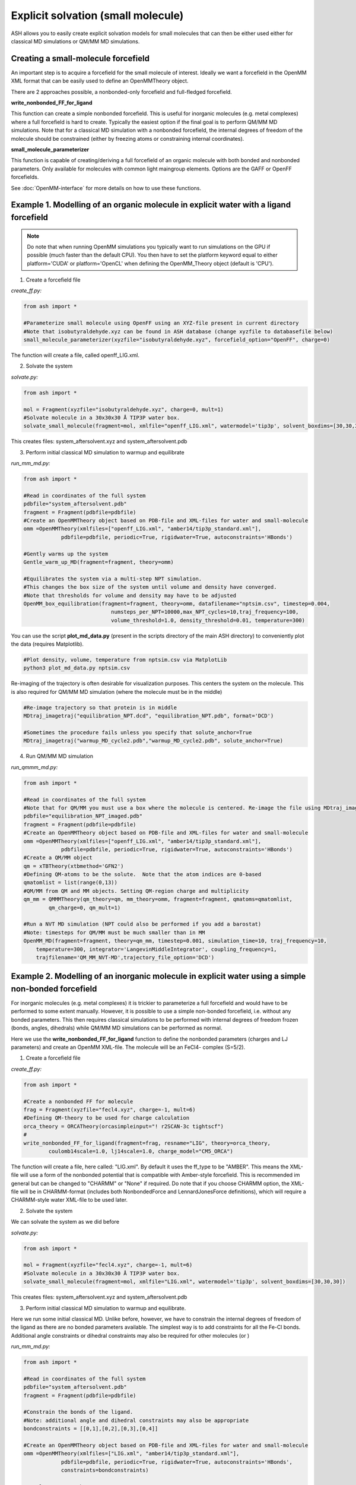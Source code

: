 Explicit solvation (small molecule)
======================================

ASH allows you to easily create explicit solvation models for small molecules that can then be either
used either for classical MD simulations or QM/MM MD simulations.


################################################################################################
Creating a small-molecule forcefield
################################################################################################

An important step is to acquire a forcefield for the small molecule of interest.
Ideally we want a forcefield in the OpenMM XML format that can be easily used to define an OpenMMTheory object.

There are 2 approaches possible, a nonbonded-only forcefield and full-fledged forcefield.

**write_nonbonded_FF_for_ligand**

This function can create a simple nonbonded forcefield. This is useful for inorganic molecules (e.g. metal complexes) where a full
forcefield is hard to create. Typically the easiest option if the final goal is to perform QM/MM MD simulations. 
Note that for a classical MD simulation with a nonbonded forcefield, the internal degrees of freedom of the molecule should be constrained (either by freezing atoms or constraining internal coordinates).

**small_molecule_parameterizer**

This function is capable of creating/deriving a full forcefield of an organic molecule with both bonded and nonbonded parameters. 
Only available for molecules with common light maingroup elements. Options are the GAFF or OpenFF forcefields.

See :doc:`OpenMM-interface` for more details on how to use these functions.

################################################################################################
Example 1. Modelling of an organic molecule in explicit water with a ligand forcefield
################################################################################################

.. note:: Do note that when running OpenMM simulations you typically want to run simulations on the GPU if possible (much faster than the default CPU).
    You then have to set the platform keyword equal to either platform='CUDA' or platform='OpenCL' when defining the OpenMM_Theory object (default is 'CPU').


1. Create a forcefield file

*create_ff.py:*

.. code-block:: python
        
    from ash import *

    #Parameterize small molecule using OpenFF using an XYZ-file present in current directory
    #Note that isobutyraldehyde.xyz can be found in ASH database (change xyzfile to databasefile below)
    small_molecule_parameterizer(xyzfile="isobutyraldehyde.xyz", forcefield_option="OpenFF", charge=0)

The function will create a file, called openff_LIG.xml.

2. Solvate the system

*solvate.py:*

.. code-block:: python
        
    from ash import *

    mol = Fragment(xyzfile="isobutyraldehyde.xyz", charge=0, mult=1)
    #Solvate molecule in a 30x30x30 Å TIP3P water box.
    solvate_small_molecule(fragment=mol, xmlfile="openff_LIG.xml", watermodel='tip3p', solvent_boxdims=[30,30,30])

This creates files: system_aftersolvent.xyz and system_aftersolvent.pdb

3. Perform initial classical MD simulation to warmup and equilibrate 

*run_mm_md.py:*

.. code-block:: python

    from ash import *

    #Read in coordinates of the full system
    pdbfile="system_aftersolvent.pdb"
    fragment = Fragment(pdbfile=pdbfile)
    #Create an OpenMMTheory object based on PDB-file and XML-files for water and small-molecule
    omm =OpenMMTheory(xmlfiles=["openff_LIG.xml", "amber14/tip3p_standard.xml"],
                pdbfile=pdbfile, periodic=True, rigidwater=True, autoconstraints='HBonds')

    #Gently warms up the system
    Gentle_warm_up_MD(fragment=fragment, theory=omm)

    #Equilibrates the system via a multi-step NPT simulation. 
    #This changes the box size of the system until volume and density have converged.
    #Note that thresholds for volume and density may have to be adjusted
    OpenMM_box_equilibration(fragment=fragment, theory=omm, datafilename="nptsim.csv", timestep=0.004,
                                numsteps_per_NPT=10000,max_NPT_cycles=10,traj_frequency=100,
                                volume_threshold=1.0, density_threshold=0.01, temperature=300)

You can use the script **plot_md_data.py** (present in the scripts directory of the main ASH directory) to conveniently plot the data (requires Matplotlib).

.. code-block:: python

    #Plot density, volume, temperature from nptsim.csv via MatplotLib
    python3 plot_md_data.py nptsim.csv

Re-imaging of the trajectory is often desirable for visualization purposes. This centers the system on the molecule.
This is also required for QM/MM MD simulation (where the molecule must be in the middle)

.. code-block:: python

    #Re-image trajectory so that protein is in middle
    MDtraj_imagetraj("equilibration_NPT.dcd", "equilibration_NPT.pdb", format='DCD')
    
    #Sometimes the procedure fails unless you specify that solute_anchor=True
    MDtraj_imagetraj("warmup_MD_cycle2.pdb","warmup_MD_cycle2.pdb", solute_anchor=True)


4. Run QM/MM MD simulation

*run_qmmm_md.py:*

.. code-block:: python

    from ash import *

    #Read in coordinates of the full system
    #Note that for QM/MM you must use a box where the molecule is centered. Re-image the file using MDtraj_imagetraj if necessary
    pdbfile="equilibration_NPT_imaged.pdb"
    fragment = Fragment(pdbfile=pdbfile)
    #Create an OpenMMTheory object based on PDB-file and XML-files for water and small-molecule
    omm =OpenMMTheory(xmlfiles=["openff_LIG.xml", "amber14/tip3p_standard.xml"],
                pdbfile=pdbfile, periodic=True, rigidwater=True, autoconstraints='HBonds')
    #Create a QM/MM object
    qm = xTBTheory(xtbmethod='GFN2')
    #Defining QM-atoms to be the solute.  Note that the atom indices are 0-based
    qmatomlist = list(range(0,13))
    #QM/MM from QM and MM objects. Setting QM-region charge and multiplicity
    qm_mm = QMMMTheory(qm_theory=qm, mm_theory=omm, fragment=fragment, qmatoms=qmatomlist,
            qm_charge=0, qm_mult=1)

    #Run a NVT MD simulation (NPT could also be performed if you add a barostat)
    #Note: timesteps for QM/MM must be much smaller than in MM
    OpenMM_MD(fragment=fragment, theory=qm_mm, timestep=0.001, simulation_time=10, traj_frequency=10, 
        temperature=300, integrator='LangevinMiddleIntegrator', coupling_frequency=1, 
        trajfilename='QM_MM_NVT-MD',trajectory_file_option='DCD')
    


#########################################################################################################
Example 2. Modelling of an inorganic molecule in explicit water using a simple non-bonded forcefield
#########################################################################################################

For inorganic molecules (e.g. metal complexes) it is trickier to parameterize a full forcefield and would 
have to be performed to some extent manually. However, it is possible to use a simple non-bonded forcefield,
i.e. without any bonded parameters.  This then requires classical simulations to be performed with internal degrees of freedom frozen 
(bonds, angles, dihedrals) while QM/MM MD simulations can be performed as normal.

Here we use the **write_nonbonded_FF_for_ligand** function to define the nonbonded parameters (charges and LJ parameters) and 
create an OpenMM XML-file. The molecule will be an FeCl4- complex (S=5/2).


1. Create a forcefield file

*create_ff.py:*

.. code-block:: python
        
    from ash import *

    #Create a nonbonded FF for molecule
    frag = Fragment(xyzfile="fecl4.xyz", charge=-1, mult=6)
    #Defining QM-theory to be used for charge calculation
    orca_theory = ORCATheory(orcasimpleinput="! r2SCAN-3c tightscf")
    #
    write_nonbonded_FF_for_ligand(fragment=frag, resname="LIG", theory=orca_theory,
            coulomb14scale=1.0, lj14scale=1.0, charge_model="CM5_ORCA")

The function will create a file, here called: "LIG.xml". By default it uses the ff_type to be "AMBER". This means the XML-file will
use a form of the nonbonded potential that is compatible with Amber-style forcefield. 
This is recommended im general but can be changed to "CHARMM" or "None" if required.
Do note that if you choose CHARMM option, the XML-file will be in CHARMM-format (includes both NonbondedForce and LennardJonesForce definitions),
which will require a CHARMM-style water XML-file to be used later.


2. Solvate the system

We can solvate the system as we did before

*solvate.py:*

.. code-block:: python
        
    from ash import *

    mol = Fragment(xyzfile="fecl4.xyz", charge=-1, mult=6)
    #Solvate molecule in a 30x30x30 Å TIP3P water box.
    solvate_small_molecule(fragment=mol, xmlfile="LIG.xml", watermodel='tip3p', solvent_boxdims=[30,30,30])

This creates files: system_aftersolvent.xyz and system_aftersolvent.pdb

3. Perform initial classical MD simulation to warmup and equilibrate.

Here we run some initial classical MD. Unlike before, however, we have to constrain the internal degrees of freedom of the ligand
as there are no bonded parameters available. The simplest way is to add constraints for all the Fe-Cl bonds.
Additional angle constraints or dihedral constraints may also be required for other molecules (or )

*run_mm_md.py:*

.. code-block:: python

    from ash import *

    #Read in coordinates of the full system
    pdbfile="system_aftersolvent.pdb"
    fragment = Fragment(pdbfile=pdbfile)

    #Constrain the bonds of the ligand.
    #Note: additional angle and dihedral constraints may also be appropriate
    bondconstraints = [[0,1],[0,2],[0,3],[0,4]]

    #Create an OpenMMTheory object based on PDB-file and XML-files for water and small-molecule
    omm =OpenMMTheory(xmlfiles=["LIG.xml", "amber14/tip3p_standard.xml"],
                pdbfile=pdbfile, periodic=True, rigidwater=True, autoconstraints='HBonds',
                constraints=bondconstraints)

    #Gently warms up the system
    Gentle_warm_up_MD(fragment=fragment, theory=omm, use_mdtraj=False)

    #Equilibrates the system via a multi-step NPT simulation.
    #This changes the box size of the system until volume and density have converged.
    #Note that thresholds for volume and density may have to be adjusted
    OpenMM_box_equilibration(fragment=fragment, theory=omm, datafilename="nptsim.csv", timestep=0.004,
                                numsteps_per_NPT=10000,max_NPT_cycles=10,traj_frequency=100,
                                volume_threshold=1.0, density_threshold=0.01, temperature=300)


You can use the script **plot_md_data.py** (present in the scripts directory of the main ASH directory) to conveniently plot the data (requires Matplotlib).

.. code-block:: python

    #Plot density, volume, temperature from nptsim.csv via MatplotLib
    python3 plot_md_data.py nptsim.csv

Re-imaging of the trajectory is often desirable for visualization purposes. This centers the system on the molecule.
This is also required for QM/MM MD simulation (where the molecule must be in the middle)

.. code-block:: python

    #Re-image trajectory so that protein is in middle
    MDtraj_imagetraj("equilibration_NPT.dcd", "equilibration_NPT.pdb", format='DCD')
    #Sometimes the procedure fails unless you specify that solute_anchor=True
    MDtraj_imagetraj("warmup_MD_cycle2.pdb","warmup_MD_cycle2.pdb", solute_anchor=True)

This is required for the QM/MM MD.

4. Run QM/MM MD simulation

*run_qmmm_md.py:*

.. code-block:: python

    from ash import *

    #Read in coordinates of the full system
    #Note that for QM/MM you must use a box where the molecule is centered. Re-image the file using MDtraj_imagetraj if necessary
    pdbfile="equilibration_NPT_imaged.pdb"
    fragment = Fragment(pdbfile=pdbfile)
    #No constraints necessary anymore as the solute will be in the QM-region
    
    #Create an OpenMMTheory object based on PDB-file and XML-files for water and small-molecule
    omm =OpenMMTheory(xmlfiles=["LIG.xml", "amber14/tip3p_standard.xml"],
                pdbfile=pdbfile, periodic=True, rigidwater=True, autoconstraints='HBonds')
    #Create a QM/MM object
    qm = xTBTheory(xtbmethod='GFN2')
    #Defining QM-atoms to be the solute.  Note that the atom indices are 0-based
    qmatomlist = list(range(0,5))
    #QM/MM from QM and MM objects. Setting QM-region charge and multiplicity
    qm_mm = QMMMTheory(qm_theory=qm, mm_theory=omm, fragment=fragment, qmatoms=qmatomlist,
            qm_charge=0, qm_mult=1)

    #Run a NVT MD simulation (NPT could also be performed if you add a barostat)
    #Note: timesteps for QM/MM must be much smaller than in MM
    OpenMM_MD(fragment=fragment, theory=qm_mm, timestep=0.001, simulation_time=10, traj_frequency=10, 
        temperature=300, integrator='LangevinMiddleIntegrator', coupling_frequency=1, 
        trajfilename='QM_MM_NVT-MD',trajectory_file_option='DCD')
    


#########################################################################################################
Example 3. Setting up an explicit non-aqueous solution system (with an inorganic solute)
#########################################################################################################

It is also possible to easily setup a non-aqueous solution system thanks to an interface to Packmol program.
Here we will use acetonitrile as an organic solvent and a metal complex as a solute. 
We will utilize a full forcefield for the solvent but a nonbonded forcefield for the solute.
This type of workflow is e.g. suitable for modelling transition metal catalysis in explicit solution.

1. Acquire the forcefield for the solvent (acetonitrile). 

This can be done as in Example 1.

*create_solvent_ff.py:*

.. code-block:: python

    #Parameterize small molecule using OpenFF
    small_molecule_parameterizer(forcefield_option="OpenFF", xyzfile="acetonitrile.xyz", 
                charge=0,resname="ACN")

The function will create an XML file, called openff_ACN.xml and a PDB-file called ACN.pdb

2. Creating a solvation box with a non-aqueous solvent via Packmol interface

See :doc:`helper_programs` for details on the Packmol interface.

Starting from a PDB-file containing a single acetonitrile molecule, we can create a cubic box of acetonitrile molecules with a specified density.
Here we specify the minimum and maximum coordinates of the box to be [0,0,0] and [50,50,50] Å.

.. code-block:: python

    #Create a 50 Å cubic box of acetonitrile molecules corresponding to a density of 0.786 g/ml
    packmol_solvate(inputfiles=["ACN.pdb"], density=0.786,
        min_coordinates=[0,0,0], max_coordinates=[50,50,50])

    #NPT equilibration. Will give optimal box dimensions
    pdbfile="final_withcon.pdb"
    fragment = Fragment(pdbfile=pdbfile)
    #Note: using slightly larger box dimensions (55 instead of 50) to avoid initial periodicity problems at boundary
    omm = OpenMMTheory(xmlfiles=["openff_ACN.xml"],pdbfile=pdbfile, platform="OpenCL",
                periodic=True, autoconstraints='HBonds', periodic_cell_dimensions=[55.0,55.0,55.0,90.0,90.0,90.0])
    #NPT equilibration. Note: platform='OpenCL' (or CUDA if NVIDIA GPU) runs OpenMM on GPU, should run quite fast even on laptop. 
    #Use platform='CPU' if no GPU available
    OpenMM_box_equilibration(fragment=fragment, theory=omm, datafilename="nptsim.csv", timestep=0.001, 
                                    numsteps_per_NPT=10000,max_NPT_cycles=10,traj_frequency=100,
                                    volume_threshold=1.0, density_threshold=0.01, temperature=300)

**packmol_solvate** will create a PDB-file called "final_withcon.pdb" containing coordinates for a 50 Å cubic box of acetonitrile molecules.
Note that connectivity lines are written at the end of the file which are necessary for OpenMM to recognize the topology.
Here we also immediately launch a classical NPT-equilibration simulation both to check that the solvent XML-file works and to get optimal box dimensions.
**OpenMM_box_equilibration** will create file equilibration_NPT_lastframe.pdb containing last frame of NPT-workflow and will also contain the equilibrated PBC box dimensions.

.. note:: It is important to read in the same single-molecule solvent PDB-file (here ACN.pdb) that you got from the **small_molecule_parameterizer** function,
    otherwise OpenMMTheory will probably not be able to recognize the topology.

3. Create a nonbonded forcefield for the solute

This can be done as in Example 2 above.

*create_solute_ff.py:*

.. code-block:: python
        
    from ash import *

    #Create a nonbonded FF for molecule
    frag = Fragment(xyzfile="fecl4.xyz", charge=-1, mult=6)
    #Defining QM-theory to be used for charge calculation
    orca_theory = ORCATheory(orcasimpleinput="! r2SCAN-3c tightscf")
    #
    write_nonbonded_FF_for_ligand(fragment=frag, resname="TMC", theory=orca_theory,
            coulomb14scale=1.0, lj14scale=1.0, charge_model="CM5_ORCA")
    #Write PDB-file (TMC.pdb) for later use, skipping connectivity lines
    frag.write_pdbfile_openmm("TMC", skip_connectivity=True)

This will create an XML-file of the solute called TMC.xml and a basic PDB-file called TMC.pdb.

.. note:: The PDB-file created here for the metal complex should not contain any connectivity lines (CONECT records), which is why we select the \
    skip_connectivity=True option. This is because we have a nonbonded FF and no bonded parameters in the XML-file and presence of connectivity lines would cause OpenMM to expect bond terms present. 

4. Inserting the solute into the box of solvent

See documentation of *insert_solute_into_solvent* at :doc:`OpenMM-interface` for more details.

Finally we want to combine the solute and solvent into a single PDB-file of the solution with the solute in the center of the box.
For this we need PDB-files for the single solute-molecule and solvent-box.

.. code-block:: python

    from ash import *

    #Input files
    solute_pdbfile="TMC.pdb" #should have no CONECT lines
    solvent_pdbfile="equilibration_NPT_lastframe.pdb" # using NPT-equilibrated solvent-box
    solute_xmlfile="TMC.xml"
    solvent_xmlfile="openff_ACN.xml"

    #Inserting solute into solvent-box and get new solution fragment and file solution.pdb
    solution = insert_solute_into_solvent(solvent_pdb=solvent_pdbfile, solute_pdb=solute_pdbfile,
                write_pdb=True)

    #Test to see if OpenMMTheory object can be defined from XML-files and final system file (solution.pdb)
    omm = OpenMMTheory(xmlfiles=[solute_xmlfile,solvent_xmlfile],pdbfile="solution.pdb", periodic=True)

**insert_solute_into_solvent** will create a PDB-file called "solution.pdb" containing the set-up system.
Note that the solution.pdb file will serve as both a topology for OpenMMTheory and as starting coordinates for an MD simulation.

We can now in principle run a QM/MM MD simulation of the system.

*run_qmmm_md.py:*

.. code-block:: python

    from ash import *

    #Read in coordinates of the full system
    pdbfile="solution.pdb"
    fragment = Fragment(pdbfile=pdbfile)

    solute_xmlfile="TMC.xml"
    solvent_xmlfile="openff_ACN.xml"

    omm = OpenMMTheory(xmlfiles=[solute_xmlfile,solvent_xmlfile],pdbfile=pdbfile, platform='OpenCL',
                periodic=True, autoconstraints='HBonds')
    #Create a QM/MM object
    qm = xTBTheory(xtbmethod='GFN2')
    #Defining QM-atoms to be the solute.  Note that the atom indices are 0-based
    qmatomlist = list(range(0,5))
    #QM/MM from QM and MM objects. Setting QM-region charge and multiplicity
    qm_mm = QMMMTheory(qm_theory=qm, mm_theory=omm, fragment=fragment, qmatoms=qmatomlist,
            qm_charge=-1, qm_mult=6)

    #Run a NVT QM/MM MD simulation
    OpenMM_MD(fragment=fragment, theory=qm_mm, timestep=0.001, simulation_time=10, traj_frequency=1,
        temperature=30, integrator='LangevinMiddleIntegrator', coupling_frequency=1,
        trajfilename='QM_MM_NVT-MD',trajectory_file_option='DCD')
    
.. note:: Rather than starting QM/MM MD directly like above, it may also be a good idea to equilibrate the system after insertion by e.g.
    a classical NVT simulation of the solution system with solute frozen.


#########################################################################################################
Running QM/MM MD simulations with periodic boundary conditions
#########################################################################################################

Do note that in the QM/MM MD simulation examples above, we typically run the MM-part in a periodic fashion
while the QM-part runs without periodic boundary conditions (since the QM-code xtb does not support PBC).
This is an approximation that is reasonably accurate as long as the QM-system remains in the center of the box (reasonably homogeneous QM-MM interactions).
As the molecule may start to migrate to the box boundaries during a longer simulation it is important to deal with this issue in real-world simulations.
The options are:

1. Run non-periodic simulations by setting periodicity=False in OpenMMTheory.

This may also require freezing parts of the box boundaries to avoid solvent molecules from evaporating or adding a boundary force.
As the solute may migrate towards the frozen boundaries, resulting in artificial dynamics, a centering potential may also be required for the solute.
Non-periodic MM may result in somewhat slower MM-part execution (which may not matter if the QM-code execution is the bottleneck).

2. Stick with periodic MM-part but force the molecule to be in the center of the box.

To make sure of this one can add a flat-bottom centering potential like below. 
See section "Adding a flat-bottom centering potential" in :doc:`module_dynamics` for more information.

.. code-block:: python

  # Here assuming a qm_mm theory, a solute+solvent system have already been created and that solute has indices 0-5.
  # Force constant : 10 kcal/mol/Å^2 Distance from where force acts: 10.0 Å
  MolecularDynamics(theory=qm_mm, fragment=solution, simulation_time=50, timestep=0.001, traj_frequency=100,
    add_centerforce=True, centerforce_atoms=[0,1,2,3,4,5], centerforce_constant=10, centerforce_distance=10.0)



3. Use a QM-code supporting periodic boundary conditions.

Currently CP2K is the primary QM-code in ASH supporting periodic boundary conditions.



#########################################################################################################
Issues
#########################################################################################################

If you get an error like this from OpenMM:

.. code-block:: text

    ValueError: Found multiple NonbondedForce tags with different 1-4 scales

This indicates that there is an incompatibility between the small-molecule XML-file and the solvent forcefield XML-file.
Most likely you have selected the wrong XML-file for your solvent in OpenMMTheory. 
For XML-files created for the GAFF and OpenFF forcesfield (created by **small_molecule_parameterizer** ) you typically want to select the Amber water XML-file: e.g. for TIP3P
"amber14/tip3p_standard.xml" . For nonbondedFF XML-files (created by **write_nonbonded_FF_for_ligand**), by default the files 
are also in Amber-style format and you should select: "amber14/tip3p_standard.xml"

If for some reason CHARMM-style format was selected (not recommended usually for explicit solvation) you then should select "charmm36/water.xml".

The OpenMM built-in Amber and CHARMM XML forcefield files are available in your environment and will be automatically found by ASH (if OpenMM was installed correctly) when you select:
"amber14/tip3p_standard.xml" or "charmm36/water.xml" . These files can also be found and inspected on your system like this:

.. code-block:: shell

    # Go into OpenMM data directory within conda environment (make sure the environment is loaded)
    cd $(dirname $(which test-openmm-platforms))/../lib/python3.11/site-packages/openmm/app/data/
    ls
    # Result:
    DLPC.pdb              amber03.xml           amber99Test.xml       amoeba2013.xml        glycam-hydrogens.xml  spce.pdb              tip4pew.pdb
    DLPE.pdb              amber03_obc.xml       amber99_obc.xml       amoeba2013_gk.xml     hydrogens.xml         spce.xml              tip4pew.xml
    DMPC.pdb              amber10.xml           amber99sb.xml         amoeba2018.xml        iamoeba.xml           swm4ndp.pdb           tip4pfb.xml
    DOPC.pdb              amber10_obc.xml       amber99sbildn.xml     amoeba2018_gk.xml     implicit              swm4ndp.xml           tip5p.pdb
    DPPC.pdb              amber14               amber99sbnmr.xml      charmm36              opc.xml               test.pdb              tip5p.xml
    POPC.pdb              amber14-all.xml       amberfb15.xml         charmm36.xml          opc3.xml              tip3p.pdb
    POPE.pdb              amber96.xml           amoeba2009.xml        charmm_polar_2013.xml pdbNames.xml          tip3p.xml
    absinth.xml           amber96_obc.xml       amoeba2009_gk.xml     charmm_polar_2019.xml residues.xml          tip3pfb.xml


For CHARMM and normal OpenMM XML-files the NonbondedForce line should look like this:

.. code-block:: text

    <NonbondedForce coulomb14scale="1.0" lj14scale="1.0">

where coulomb14scale and lj14scale are set to 1.0

For Amber, GAFF and OpenFF  XML-files the NonbondedForce line should look like this:

.. code-block:: text

  <NonbondedForce coulomb14scale="0.8333333333333334" lj14scale="0.5">

Additionally, CHARMM XML files contain in addition to NonBondedForce an extra block:

.. code-block:: text

    <LennardJonesForce lj14scale="1.0">